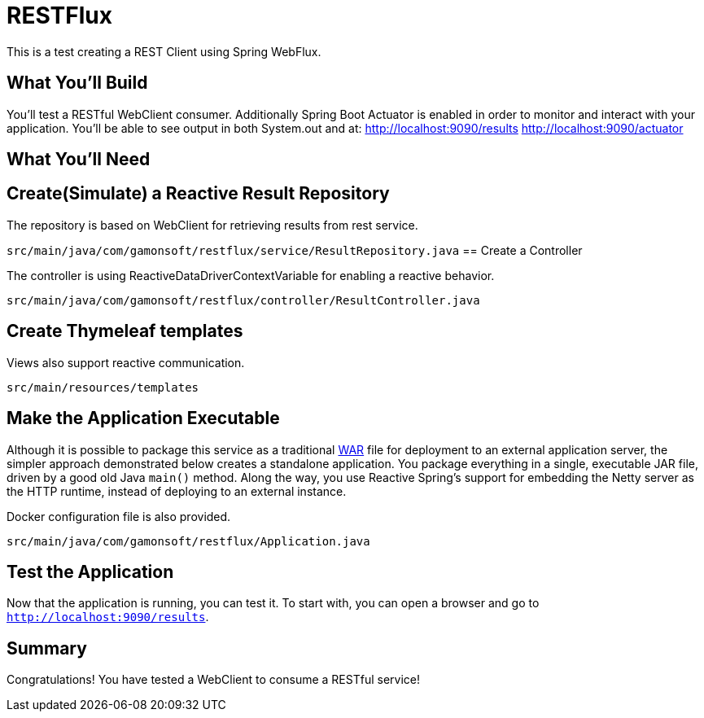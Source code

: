 = RESTFlux 
:docs: https://docs.spring.io/spring-boot/docs/current-SNAPSHOT/reference

This is a test creating a REST Client using Spring WebFlux.

== What You'll Build

You’ll test a RESTful WebClient consumer. 
Additionally Spring Boot Actuator is enabled in order to monitor and interact with your application.
You'll be able to see output in both System.out and at:
http://localhost:9090/results
http://localhost:9090/actuator

== What You'll Need

:java_version: 1.8

== Create(Simulate) a Reactive Result Repository

The repository is based on WebClient for retrieving results from rest service.

`src/main/java/com/gamonsoft/restflux/service/ResultRepository.java`
== Create a Controller

The controller is using ReactiveDataDriverContextVariable for enabling a reactive behavior.

`src/main/java/com/gamonsoft/restflux/controller/ResultController.java`

== Create Thymeleaf templates

Views also support reactive communication.

`src/main/resources/templates`

== Make the Application Executable

Although it is possible to package this service as a traditional
link:/understanding/WAR[WAR] file for deployment to an external application server,
the simpler approach demonstrated below creates a standalone application. You package
everything in a single, executable JAR file, driven by a good old Java `main()` method.
Along the way, you use Reactive Spring's support for embedding the Netty server as the
HTTP runtime, instead of deploying to an external instance.

Docker configuration file is also provided.

`src/main/java/com/gamonsoft/restflux/Application.java`
[source,java]

== Test the Application

Now that the application is running, you can test it. To start with, you can open a
browser and go to `http://localhost:9090/results`.

== Summary

Congratulations! You have tested a WebClient to consume a RESTful service!